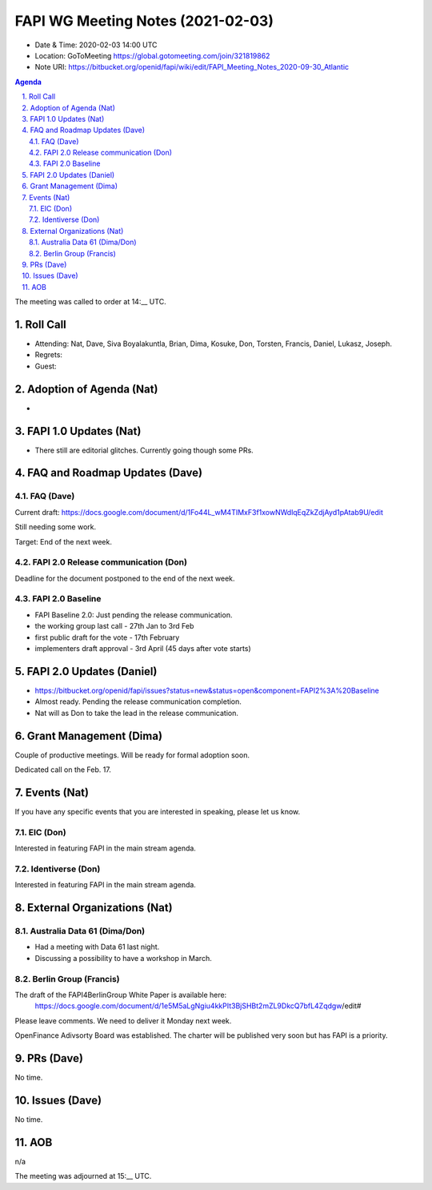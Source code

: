 ============================================
FAPI WG Meeting Notes (2021-02-03) 
============================================
* Date & Time: 2020-02-03 14:00 UTC
* Location: GoToMeeting https://global.gotomeeting.com/join/321819862
* Note URI: https://bitbucket.org/openid/fapi/wiki/edit/FAPI_Meeting_Notes_2020-09-30_Atlantic

.. sectnum:: 
   :suffix: .

.. contents:: Agenda

The meeting was called to order at 14:__ UTC. 

Roll Call 
===========
* Attending: Nat, Dave, Siva Boyalakuntla, Brian, Dima, Kosuke, Don, Torsten, Francis, Daniel, Lukasz, Joseph.  
* Regrets: 
* Guest: 

Adoption of Agenda (Nat)
===========================
* 

FAPI 1.0 Updates (Nat)
===================================
* There still are editorial glitches. Currently going though some PRs. 

FAQ and Roadmap Updates (Dave)
==================================
FAQ (Dave)
------------
Current draft: https://docs.google.com/document/d/1Fo44L_wM4TIMxF3f1xowNWdlqEqZkZdjAyd1pAtab9U/edit

Still needing some work. 

Target: End of the next week. 

FAPI 2.0 Release communication (Don)
-------------------------------------
Deadline for the document postponed to the end of the next week. 

FAPI 2.0 Baseline
------------------------------------
* FAPI Baseline 2.0: Just pending the release communication. 
* the working group last call - 27th Jan to 3rd Feb
* first public draft for the vote - 17th February
* implementers draft approval - 3rd April (45 days after vote starts)



FAPI 2.0 Updates (Daniel)
===========================
* https://bitbucket.org/openid/fapi/issues?status=new&status=open&component=FAPI2%3A%20Baseline
* Almost ready. Pending the release communication completion. 
* Nat will as Don to take the lead in the release communication. 

Grant Management (Dima)
============================
Couple of productive meetings. 
Will be ready for formal adoption soon. 

Dedicated call on the Feb. 17. 

Events (Nat)
======================
If you have any specific events that you are interested in speaking, please let us know. 

EIC (Don)
--------------
Interested in featuring FAPI in the main stream agenda. 

Identiverse (Don)
--------------------
Interested in featuring FAPI in the main stream agenda. 


External Organizations (Nat)
================================

Australia Data 61 (Dima/Don)
----------------------------
* Had a meeting with Data 61 last night. 
* Discussing a possibility to have a workshop in March. 

Berlin Group (Francis)
---------------------------
The draft of the FAPI4BerlinGroup White Paper is available here: 
 https://docs.google.com/document/d/1e5M5aLgNgiu4kkPIt3BjSHBt2mZL9DkcQ7bfL4Zqdgw/edit#

Please leave comments. We need to deliver it Monday next week. 

OpenFinance Adivsorty Board was established. 
The charter will be published very soon but has FAPI is a priority. 

PRs (Dave)
========================
No time. 

Issues (Dave)
=====================
No time. 

AOB
==========================
n/a

The meeting was adjourned at 15:__ UTC.